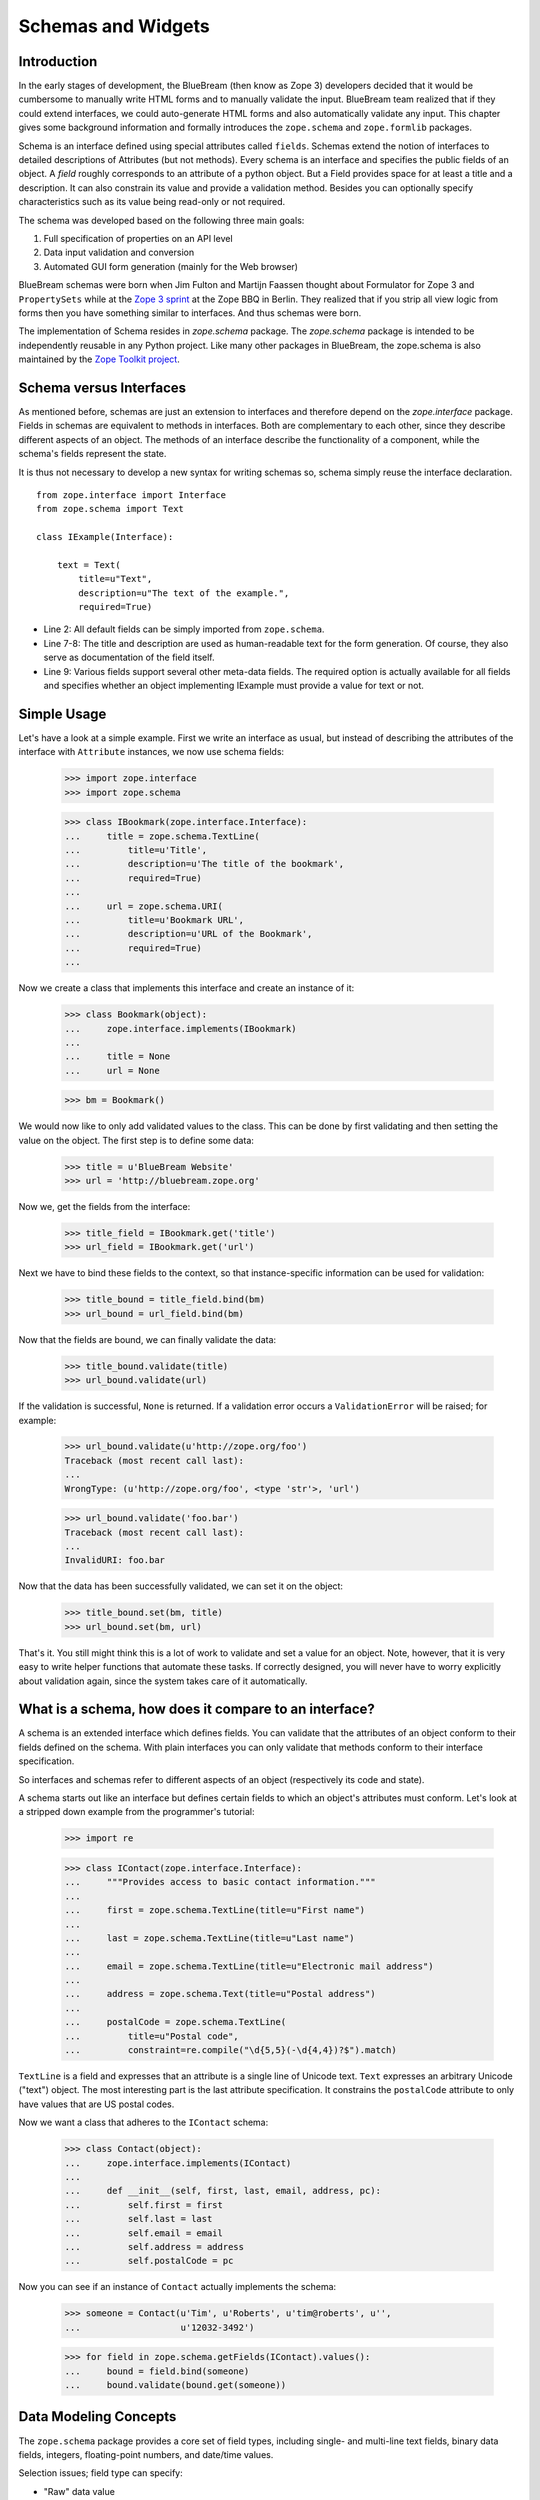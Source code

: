 .. _man-schema:

Schemas and Widgets
===================

.. highlight:: python
   :linenothreshold: 5

Introduction
------------

In the early stages of development, the BlueBream (then know as Zope 3)
developers decided that it would be cumbersome to manually write HTML forms
and to manually validate the input.  BlueBream team realized that if they
could extend interfaces, we could auto-generate HTML forms and also
automatically validate any input.  This chapter gives some background
information and formally introduces the ``zope.schema`` and ``zope.formlib``
packages.

Schema is an interface defined using special attributes called ``fields``.
Schemas extend the notion of interfaces to detailed descriptions of
Attributes (but not methods).  Every schema is an interface and specifies
the public fields of an object.  A *field* roughly corresponds to an
attribute of a python object.  But a Field provides space for at least a
title and a description.  It can also constrain its value and provide a
validation method.  Besides you can optionally specify characteristics such
as its value being read-only or not required.

The schema was developed based on the following three main goals:

1.  Full specification of properties on an API level

2.  Data input validation and conversion

3.  Automated GUI form generation (mainly for the Web browser)

BlueBream schemas were born when Jim Fulton and Martijn Faassen thought
about Formulator for Zope 3 and ``PropertySets`` while at the `Zope 3 sprint
<http://wiki.zope.org/zope3/ZopeBBQ2002Sprint>`_ at the Zope BBQ in Berlin.
They realized that if you strip all view logic from forms then you have
something similar to interfaces.  And thus schemas were born.

The implementation of Schema resides in `zope.schema` package.  The
`zope.schema` package is intended to be independently reusable in any Python
project.  Like many other packages in BlueBream, the zope.schema is also
maintained by the `Zope Toolkit project
<http://docs.zope.org/zopetoolkit/>`_.


Schema versus Interfaces
------------------------

As mentioned before, schemas are just an extension to interfaces and
therefore depend on the *zope.interface* package.  Fields in schemas are
equivalent to methods in interfaces.  Both are complementary to each other,
since they describe different aspects of an object.  The methods of an
interface describe the functionality of a component, while the schema's
fields represent the state.

It is thus not necessary to develop a new syntax for writing schemas so,
schema simply reuse the interface declaration.

::

  from zope.interface import Interface
  from zope.schema import Text

  class IExample(Interface):

      text = Text(
          title=u"Text",
          description=u"The text of the example.",
          required=True)

- Line 2: All default fields can be simply imported from ``zope.schema``.

- Line 7-8: The title and description are used as human-readable text for
  the form generation. Of course, they also serve as documentation of the
  field itself.

- Line 9: Various fields support several other meta-data fields.  The
  required option is actually available for all fields and specifies whether
  an object implementing IExample must provide a value for text or not.


Simple Usage
------------

Let's have a look at a simple example. First we write an interface as usual,
but instead of describing the attributes of the interface with ``Attribute``
instances, we now use schema fields:

  >>> import zope.interface
  >>> import zope.schema

  >>> class IBookmark(zope.interface.Interface):
  ...     title = zope.schema.TextLine(
  ...         title=u'Title',
  ...         description=u'The title of the bookmark',
  ...         required=True)
  ...
  ...     url = zope.schema.URI(
  ...         title=u'Bookmark URL',
  ...         description=u'URL of the Bookmark',
  ...         required=True)
  ...

Now we create a class that implements this interface and create an instance
of it:

  >>> class Bookmark(object):
  ...     zope.interface.implements(IBookmark)
  ...
  ...     title = None
  ...     url = None

  >>> bm = Bookmark()

We would now like to only add validated values to the class.  This can be
done by first validating and then setting the value on the object.  The
first step is to define some data:

  >>> title = u'BlueBream Website'
  >>> url = 'http://bluebream.zope.org'

Now we, get the fields from the interface:

  >>> title_field = IBookmark.get('title')
  >>> url_field = IBookmark.get('url')

Next we have to bind these fields to the context, so that instance-specific
information can be used for validation:

  >>> title_bound = title_field.bind(bm)
  >>> url_bound = url_field.bind(bm)

Now that the fields are bound, we can finally validate the data:

  >>> title_bound.validate(title)
  >>> url_bound.validate(url)

If the validation is successful, ``None`` is returned. If a validation error
occurs a ``ValidationError`` will be raised; for example:

  >>> url_bound.validate(u'http://zope.org/foo')
  Traceback (most recent call last):
  ...
  WrongType: (u'http://zope.org/foo', <type 'str'>, 'url')

  >>> url_bound.validate('foo.bar')
  Traceback (most recent call last):
  ...
  InvalidURI: foo.bar

Now that the data has been successfully validated, we can set it on the
object:

  >>> title_bound.set(bm, title)
  >>> url_bound.set(bm, url)

That's it.  You still might think this is a lot of work to validate and set
a value for an object.  Note, however, that it is very easy to write helper
functions that automate these tasks.  If correctly designed, you will never
have to worry explicitly about validation again, since the system takes care
of it automatically.


What is a schema, how does it compare to an interface?
------------------------------------------------------

A schema is an extended interface which defines fields.  You can validate
that the attributes of an object conform to their fields defined on the
schema.  With plain interfaces you can only validate that methods conform to
their interface specification.

So interfaces and schemas refer to different aspects of an object
(respectively its code and state).

A schema starts out like an interface but defines certain fields to which an
object's attributes must conform.  Let's look at a stripped down example
from the programmer's tutorial:

    >>> import re

    >>> class IContact(zope.interface.Interface):
    ...     """Provides access to basic contact information."""
    ...
    ...     first = zope.schema.TextLine(title=u"First name")
    ...
    ...     last = zope.schema.TextLine(title=u"Last name")
    ...
    ...     email = zope.schema.TextLine(title=u"Electronic mail address")
    ...
    ...     address = zope.schema.Text(title=u"Postal address")
    ...
    ...     postalCode = zope.schema.TextLine(
    ...         title=u"Postal code",
    ...         constraint=re.compile("\d{5,5}(-\d{4,4})?$").match)

``TextLine`` is a field and expresses that an attribute is a single line of
Unicode text.  ``Text`` expresses an arbitrary Unicode ("text") object.  The
most interesting part is the last attribute specification.  It constrains
the ``postalCode`` attribute to only have values that are US postal codes.

Now we want a class that adheres to the ``IContact`` schema:

    >>> class Contact(object):
    ...     zope.interface.implements(IContact)
    ...
    ...     def __init__(self, first, last, email, address, pc):
    ...         self.first = first
    ...         self.last = last
    ...         self.email = email
    ...         self.address = address
    ...         self.postalCode = pc

Now you can see if an instance of ``Contact`` actually implements the
schema:

    >>> someone = Contact(u'Tim', u'Roberts', u'tim@roberts', u'',
    ...                   u'12032-3492')

    >>> for field in zope.schema.getFields(IContact).values():
    ...     bound = field.bind(someone)
    ...     bound.validate(bound.get(someone))


Data Modeling Concepts
-----------------------

The ``zope.schema`` package provides a core set of field types, including
single- and multi-line text fields, binary data fields, integers,
floating-point numbers, and date/time values.

Selection issues; field type can specify:

- "Raw" data value

  Simple values not constrained by a selection list.

- Value from enumeration (options provided by schema)

  This models a single selection from a list of possible values specified by
  the schema.  The selection list is expected to be the same for all values
  of the type.  Changes to the list are driven by schema evolution.

  This is done by mixing-in the ``IEnumerated`` interface into the field
  type, and the Enumerated mix-in for the implementation (or emulating it in
  a concrete class).

- Value from selection list (options provided by an object)

  This models a single selection from a list of possible values specified by
  a source outside the schema.  The selection list depends entirely on the
  source of the list, and may vary over time and from object to object.
  Changes to the list are not related to the schema, but changing how the
  list is determined is based on schema evolution.

  There is not currently a spelling of this, but it could be facilitated
  using alternate mix-ins similar to IEnumerated and Enumerated.

- Whether or not the field is read-only

  If a field value is read-only, it cannot be changed once the object is
  created.

- Whether or not the field is required

  If a field is designated as required, assigned field values must always be
  non-missing.  See the next section for a description of missing values.

- A value designated as ``missing``

  Missing values, when assigned to an object, indicate that there is 'no
  data' for that field.  Missing values are analogous to null values in
  relational databases.  For example, a boolean value can be True, False, or
  missing, in which case its value is unknown.

  While Python's None is the most likely value to signify 'missing', some
  fields may use different values.  For example, it is common for text
  fields to use the empty string ('') to signify that a value is missing.
  Numeric fields may use 0 or -1 instead of None as their missing value.

  A field that is 'required' signifies that missing values are invalid and
  should not be assigned.

- A default value

  Default field values are assigned to objects when they are first created.


Fields and Widgets
------------------

Widgets are components that display field values and, in the case of
writable fields, allow the user to edit those values.

Widgets:

- Display current field values, either in a read-only format, or in a
  format that lets the user change the field value.

- Update their corresponding field values based on values provided by users.

- Manage the relationships between their representation of a field value and
  the object's field value.  For example, a widget responsible for editing a
  number will likely represent that number internally as a string.  For this
  reason, widgets must be able to convert between the two value formats.  In
  the case of the number-editing widget, string values typed by the user
  need to be converted to numbers such as int or float.

- Support the ability to assign a missing value to a field.  For example, a
  widget may present a ``None`` option for selection that, when selected,
  indicates that the object should be updated with the field's ``missing``
  value.

Core Schema Fields
------------------

After we have seen a simple example of a schema, let's now look at all the
basic fields and their properties.

- Properties that all fields support:

  - ``title`` (type: *TextLine*): The title of the attribute is used as
    label when displaying the field widget.

  - ``description`` (type: *Text*): The description of the attribute is used
    for tooltips and advanced help.

  - ``required`` (type: *Bool*): Specifies whether an attribute is required
    or not to have a value.  In add-forms, required attributes are
    equivalent to required constructor arguments.

  - ``readonly`` (type: *Bool*): If a field is readonly, then the value of
    the attribute can be set only once and can then only be displayed.
    Often a unique id for some object is a good candidate for a read-only
    field.

  - ``default`` (type: depends on field): The default value that is given to
    the attribute, if no initialization value was provided.  This value is
    often specified, if a field is required.

  - ``order`` (type: *Int*): Fields are often grouped by some logical order.
    This value specifies a relative position in this order.  We usually do
    not set this value manually, since it is automatically assigned when an
    interface is initialized.  The order of the fields in a schema is by
    default the same as the order of the fields in the Python code.

- Bytes, BytesLine

  Bytes and BytesLine only differ by the fact that BytesLine cannot contain
  a new line character.  Bytes behave identical to the Python type str.

  Bytes and BytesLine fields are iteratable.

  - ``min_length`` (type: *Int*): After the white space has been normalized,
    there cannot be less than this amount of characters in the bytes string.
    The default is None, which refers to no minimum.

  - ``max_length`` (type: *Int*): After the white space has been normalized,
    there cannot be more than this amount of characters in the bytes string.
    The default is None, which refers to no maximum.

- Text, TextLine

  The two fields only differ by the fact that TextLine cannot contain a
  newline character.  Text fields contain unicode, meaning that they are
  intended to be human-readable strings/text.

  Text and TextLine fields are iteratable.

  - ``min_length`` (type: *Int*): After the white space has been normalized,
    there cannot be less than this amount of characters in the text string.
    The default is None, which refers to no minimum.

  - ``max_length`` (type: *Int*): After the white space has been normalized,
    there cannot be more than this amount of characters in the text string.
    The default is None, which refers to no maximum.

- SourceText

  Source Text is a special field derived from Text, which contains source
  code of any type.  It is more or less a marker field for the forms
  machinery, so that special input fields can be used for source code.

- Password

  Password is a special derivative for the TextLine field and is treated
  separately for presentation reasons.  However, someone also might want
  more fine-grained validation for passwords.

- Bool

  The Bool field has no further attributes.  It maps directly to Python's
  bool object.

- Int

  Int fields directly map to Python's int type.

  - ``min`` (type: *Int*): Specifies the smallest acceptable integer.  This
    is useful in many ways, such as allowing only positive values by making
    this field 0.

  - ``max`` (type: *Int*): Specifies the largest acceptable integer, which
    excludes the value itself.  It can be used to specify an upper bound,
    such as the current year, if you are interested in the past only.

  Both attributes combined allow the programmer to specify ranges of
  acceptable values.

- Float

  Float fields directly map to Python's float type.

  - ``min`` (type: *Float*): Specifies the smallest acceptable floating
    point number.  This is useful in many ways, such as allowing only
    positive values by making this field 0.0.

  - ``max`` (type: *Float*): Specifies the largest acceptable floating point
    number, which excludes the value itself (typical computer programming
    pattern).  It can be used to specify an upper bound, such as 1.0, if you
    are only interested in probabilities.

  Both attributes combined allow the programmer to specify ranges of
  acceptable values.

- Datetime

  Similar to Int and Float, Datetime has a min and max field that specify
  the boundaries of the possible values.  Acceptable values for these fields
  must be instances of the builtin datetime type.

- Tuple, List

  The reason both of these fields exists is that we can easily map them to
  their Python type tuple and list, respectively.

  Tuple and List fields are iteratable.

  - ``min_length`` (type: *Int*): There cannot be less than this amount of
    items in the sequence.  The default is None, which means there is no
    minimum.

  - ``max_length`` (type: *Int*): There cannot be more than this amount of
    items in the sequence.  The default is None, which means there is no
    maximum.

  - ``value_type`` (type: *Field*): Values contained by these sequence types
    must conform to this field's constraint.  Most commonly a Choice field
    (see below) is specified here, which allows you to select from a fixed
    set of values.

- Dict

  The Dict is a mapping field that maps from one set of fields to another.

  fields are iteratable.

  - ``min_length`` (type: *Int*): There cannot be less than this amount of
    items in the dictionary.  The default is None, which means there is no
    minimum.

  - ``max_length`` (type: *Int*): There cannot be more than this amount of
    items in the dictionary.  The default is None, which means there is no
    maximum.

  - ``key_type`` (type: *Field*): Every dictionary item key has to conform
    to the specified field.

  - ``value_type`` (type: *Field*): Every dictionary item value has to
    conform to the specified field.

- Choice

  The Choice field allows one to select a particular value from a provided
  set of values.  You can either provide the values as a simple sequence
  (list or tuple) or specify a vocabulary (by reference or name) that will
  provide the values.  Vocabularies provide a flexible list of values, in
  other words the set of allowed values can change as the system changes.
  Since they are so complex, they are covered separately in "Vocabularies
  and Fields".

  - ``vocabulary`` (type: *Vocabulary*): A vocabulary instance that is used
    to provide the available values.  This attribute is None, if a
    vocabulary name was specified and the field has not been bound to a
    context.

  - ``vocabularyName`` (type: *TextLine*): The name of the vocabulary that
    is used to provide the values.  The vocabulary for this name can only be
    looked up, when the field is bound, in other words has a context.  Upon
    binding, the vocabulary is automatically looked using the name and the
    context.

  The constructor also accepts a values argument that specifies a static set
  of values.  These values are immediately converted to a static vocabulary.

- Object

  This field specifies an object that must implement a specific schema.
  Only objects that provide the specified schema are allowed.

  - ``schema`` (type: *Interface*): This field provides a reference to the
    schema that must be provided by objects that want to be stored in the
    described attribute.

- DottedName

  Derived from the BytesLine field, the DottedName field represents valid
  Python-style dotted names (object references).  This field can be used
  when it is desirable that a valid and resolvable Python dotted name is
  provided.

  This field has no further attributes.

- URI

  Derived from the BytesLine field, the URI field makes sure that the value
  is always a valid URI.  This is particularly useful when you want to
  reference resources (such as RSS feeds or images) on remote computers.

  This field has no further attributes.

- Id

  Both, the DottedName and URI field, make up the Id field.  Any dotted name
  or URI represent a valid id in Zope.  Ids are used for identifying many
  types of objects, such as permissions and principals, but also for
  providing annotation keys.

  This field has no further attributes.

- InterfaceField

  The Interface field has no further attributes.  Its value must be an
  object that provides zope.interface.Interface, in other words it must be
  an interface.

For a formal listing of the Schema/Field API, see the API documentation tool
at `http://localhost:8080/++apidoc++`_ or see zope.schema.interfaces module.


Auto-generated Forms using the forms Package
--------------------------------------------

Forms are much more BlueBream specific than schemas and can be found in the
``zope.formlib`` package.  The views of schema fields are called widgets.
Widgets responsible for data display and conversion in their specific
presentation type.  Currently widgets exist mainly for HTML (the Web
browser).

Widgets are separated into two groups, display and input widgets.  Display
widgets are often very simply and only show a text representation of the
Python object.  The input widgets, however, are more complex and display a
greater variety of choices.  The following list shows all available browser-
based input widgets (found in zope.formlib.widget):


Text Widgets
~~~~~~~~~~~~

Text-based widgets always require some sort of keyboard input.  A string
representation of a field is then converted to the desired Python object,
like and integer or a date.

- ``TextWidget``: Being probably the simplest widget, it displays the text
  input element and is mainly used for the ``TextLine``, which expects to be
  unicode.  It also serves as base widget for many of the following widgets.

- ``TextAreaWidget``: As the name suggests this widget displays a text area
  and assumes its input to be some unicode string.  (note that the Publisher
  already takes care of the encoding issues).

- ``BytesWidget``, ``BytesAreaWidget``: Direct descendents from
  ``TextWidget`` and ``TextAreaWidget``, the only difference is that these
  widgets expect bytes as input and not a unicode string, which means they
  must be valid ASCII encodable.

- ``ASCIIWidget``: This widget, based on the ``BytesWidget``, ensures that
  only ASCII character are part of the inputted data.

- ``PasswordWidget``: Almost identical to the ``TextWidget``, it only
  displays a password element instead of a text element.

- ``IntWidget``: A derivative of ``TextWidget``, it only overwrites the
  conversion method to ensure the conversion to an integer.

- ``FloatWidget``: Derivative of ``TextWidget``, it only overwrites the
  conversion method to ensure the conversion to an floating point.

- ``DatetimeWidget``: Someone might expect a smart and complex widget at
  this point, but for now it is just a simple ``TextWidget`` with a string
  to datetime converter.  There is also a ``DateWidget`` that only handles
  dates.

Boolean Widgets
~~~~~~~~~~~~~~~

Boolean widgets' only responsibility is to convert some binary input to the
Python values *True* or *False*.

- ``CheckBoxWidget``: This widget displays a single checkbox widget that can
  be either checked or unchecked, representing the state of the boolean
  value.

- ``BooleanRadioWidget``: Two radio buttons are used to represent the true
  and false state of the boolean.  One can pass the textual value for the
  two states in the constructor.  The default is *on* and *off* (or their
  translation for languages other than English).

- ``BooleanSelectWidget``, ``BooleanDropdownWidget``: Similar to the
  ``BooleanRadioWidget``, textual representations of the true and false
  state are used to select the value.  See ``SelectWidget`` and
  ``DropdownWidget``, respectively, for more details.


Single Selection Widgets
~~~~~~~~~~~~~~~~~~~~~~~~

Widgets that allow a single item to be selected from a list of values are
usually views of a field, a vocabulary and the request, instead of just the
field and request pair.  Therefore so called proxy-widgets are used to map
from field-request to field-vocabulary-request pairs.  For example the
``ChoiceInputWidget``, which takes a Choice field and a request object, is
simply a function that looks up another widget that is registered for the
Choice field, its vocabulary and the request.  Below is a list of all
available widgets that require the latter three inputs.

- ``SelectWidget``: This widget provides a multiply-sized selection element
  where the options are populated through the vocabulary terms.  If the
  field is not required, a "no value" option will be available as well.  The
  user will allowed to only select one value though, since the ``Choice``
  field is not a sequence-based field.

- ``DropdownWidget``: As a simple derivative of the ``SelectWdiget``, it has
  its size set to "1", which makes it a dropdown box.  Dropdown boxes have
  the advantage that they always just show one value, which makes some more
  user-friendly for single selections.

- ``RadioWidget``: This widget displays a radio button for each term in the
  vocabulary.  Radio buttons have the advantage that they always show all
  choices and are therefore well suitable for small vocabularies.


Multiple Selections Widgets
~~~~~~~~~~~~~~~~~~~~~~~~~~~

This group of widgets is used to display input forms collection-based
fields, such as List or Set.  Similar to the single selection widgets, two
proxy- widgets are used to look up the correct widget.  The first step is to
map from field- request to field- value_type- request using a widget called
``CollectionInputWidget``.  This allows us to use different widgets when the
value type is an Int or Choice field for example.  Optionally, a second
proxy-widget is used to convert the field- value_type- request pair to a
field- vocabulary- request pair, as it is the case when the value type is a
choice field.

- ``MultiSelectWidget``: Creates a select element with the multiple
  attribute set to true.  This creates a multi-selection box.  This is
  especially useful for vocabularies with many terms.  Note that if your
  vocabulary supports a query interface, you can even filter your selectable
  items using queries.

- ``MultiCheckBoxWidget``: Similar to the multi-selection widget, this
  widget allows multi-value selections of a given list, but uses checkboxes
  instead of a list.  This widget is more useful for smaller vocabularies.

- ``TupleSequenceWidget``: This widget is used for all cases where the value
  type is not a Choice field.  It used the widget of the value type field to
  add new values to the tuple.  Other input elements are used to remove
  items.

- ``ListSequenceWidget``: This widget is equivalent to the previous one,
  except that it generates lists instead of tuples.


Miscellaneous Widgets
~~~~~~~~~~~~~~~~~~~~~

- ``FileWidget``: This widget displays a file input element and makes sure
  the received data is a file.  This field is ideal for quickly uploading
  byte streams as required for the ``Bytes`` field.

- ``ObjectWidget``: The ``ObjectWidget`` is the view for an object field.
  It uses the schema of the object to construct an input form.  The object
  factory, which is passed in as a constructor argument, is used to build
  the object from the input afterwards.

Here is a simple interactive example demonstrating the rendering and
conversion functionality of a widget::

  >>> from zope.publisher.browser import TestRequest
  >>> from zope.schema import Int
  >>> from zope.formlib.widget import IntWidget
  >>> field = Int(__name__='number', title=u'Number', min=0, max=10)
  >>> request = TestRequest(form={'field.number': u'9'})
  >>> widget = IntWidget(field, request)
  >>> widget.hasInput()
  True
  >>> widget.getInputValue()
   9
  >>> print widget().replace(' ', '\n  ')
  <input
     class="textType"
     id="field.number"
     name="field.number"
     size="10"
     type="text"
     value="9"
 
  />

- Line 1 & 5: For views, including widgets, we always need a request object.
  The ``TestRequest`` class is the quick and easy way to create a request
  without much hassle.  For each presentation type there exists a
  TestRequest class.  The class takes a form argument, which is a dictionary
  of values contained in the HTML form.  The widget will later access this
  information.

- Line 2: Import an integer field.

- Line 3 & 6: Import the widget that displays and converts an integer from
  the HTML form.  Initializing a widget only requires a field and a request.

- Line 4: Create an integer field with the constraint that the value must
  lie between 0 and 10.  The __name__ argument must be passed here, since
  the field has not been initialized inside an interface, where the __name__
  would be automatically assigned.

- Line 7-8: This method checks whether the form contained a value for this
  widget.

- Line 9-10: If so, then we can use the ``getInputValue()`` method to return
  the converted and validated value (an integer in this case).  If we would
  have chosen an integer outside this range, a WidgetInputError would have
  been raised.

- Line 11-20: Display the HTML representation of the widget.  The
  ``replace()`` call is only for better readability of the output.

Note that you usually will not have to deal with these methods at all
manually, since the form generator and data converter does all the work for
you.  The only method you will commonly overwrite is ``_validate()``, which
you will use to validate custom values.  This brings us right into the next
subject, customizing widgets.

There are two ways of customizing widgets.  For small adjustments to some
parameters (properties of the widget), one can use the browser:widget
subdirective of the browser:addform and browser:editform directives.  For
example, to change the widget for a field called "name", the following ZCML
code can be used.

::

  <browser:addform
    ... >
 
    <browser:widget
        field="name"
        class="zope.formlib.widget.TextWidget"
        displayWidth="45"
        style="width: 100%"/>
 
  </browser:addform>

In this case we force the system to use the ``TextWidget`` for the name, set
the display width to 45 characters and add a style attribute that should try
to set the width of the input box to the available width.

The second possibility to change the widget of a field is to write a custom
view class.  In there, custom widgets are easily realized using the
CustomWidget wrapper class.  Here is a brief example::

  from zope.formlib.widget import CustomWidget
  from zope.formlib.widget import TextWidget

  class CustomTextWidget(TextWidget):
      ...

  class SomeView:
      name_widget = CustomWidget(CustomTextWidget)

- Line 1: Since ``CustomWidget`` is presentation type independent, it is
  defined in ``zope.app.form.widget``.

- Line 4-5: You simply extend an existing widget.  Here you can overwrite
  everything, including the ``_validate()`` method.

- Line 7-8: You can hook in the custom widget by adding an attribute called
  name_widget, where name is the name of the field.  The value of the
  attribute is a ``CustomWidget`` instance.  ``CustomWidget`` has only one
  required constructor argument, which is the custom widget for the field.
  Other keyword arguments can be specified as well, which will be set as
  attributes on the widget.

More information about schemas can be found in the README.txt file of the
``zope.schema`` package.

This concludes our introduction to schemas and forms.  For examples of
schemas and forms in practice, see the tutorial.

.. _http://localhost:8080/++apidoc++: http://localhost:8080/++apidoc++
